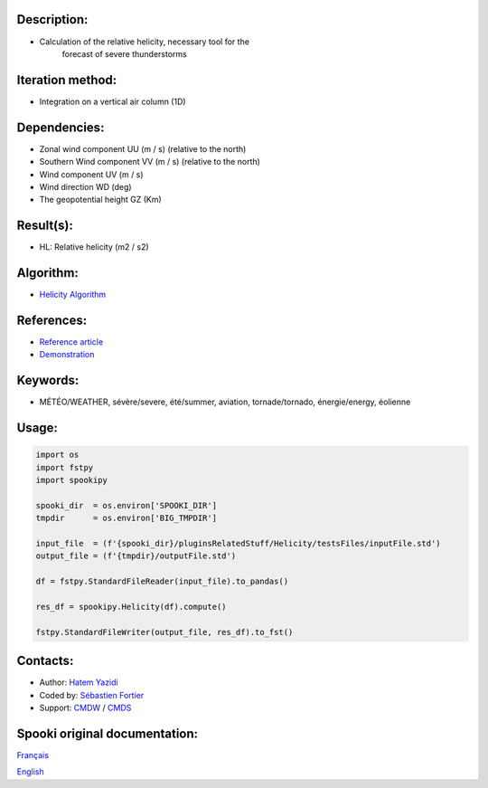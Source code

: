 Description:
~~~~~~~~~~~~

- Calculation of the relative helicity, necessary tool for the
   forecast of severe thunderstorms

Iteration method:
~~~~~~~~~~~~~~~~~

- Integration on a vertical air column (1D)

Dependencies:
~~~~~~~~~~~~~

- Zonal wind component UU (m / s) (relative to the north)
- Southern Wind component VV (m / s) (relative to the north)
- Wind component UV (m / s)
- Wind direction WD (deg)
- The geopotential height GZ (Km)

Result(s):
~~~~~~~~~~

- HL: Relative helicity (m2 / s2)

Algorithm:
~~~~~~~~~~

- `Helicity Algorithm <https://wiki.cmc.ec.gc.ca/images/8/82/Spooki_-_Algorithme_Helicity.pdf>`__

References:
~~~~~~~~~~~

- `Reference article <https://wiki.cmc.ec.gc.ca/images/c/c3/Spooki_-_Helicity_Characteristics.pdf>`__
- `Demonstration <https://wiki.cmc.ec.gc.ca/images/1/18/Spooki_-_Helicity.pdf>`__

Keywords:
~~~~~~~~~

- MÉTÉO/WEATHER, sévère/severe, été/summer, aviation, tornade/tornado, énergie/energy, éolienne

Usage:
~~~~~~

.. code:: python

    import os
    import fstpy
    import spookipy

    spooki_dir  = os.environ['SPOOKI_DIR']
    tmpdir      = os.environ['BIG_TMPDIR']

    input_file  = (f'{spooki_dir}/pluginsRelatedStuff/Helicity/testsFiles/inputFile.std')
    output_file = (f'{tmpdir}/outputFile.std')

    df = fstpy.StandardFileReader(input_file).to_pandas()

    res_df = spookipy.Helicity(df).compute()

    fstpy.StandardFileWriter(output_file, res_df).to_fst()

Contacts:
~~~~~~~~~

- Author: `Hatem Yazidi <https://wiki.cmc.ec.gc.ca/wiki/User:Yazidih>`__
- Coded by: `Sébastien Fortier <https://wiki.cmc.ec.gc.ca/wiki/User:Fortiers>`__
- Support: `CMDW <https://wiki.cmc.ec.gc.ca/wiki/CMDW>`__ / `CMDS <https://wiki.cmc.ec.gc.ca/wiki/CMDS>`__


Spooki original documentation:
~~~~~~~~~~~~~~~~~~~~~~~~~~~~~~

`Français <http://web.science.gc.ca/~spst900/spooki/doc/master/spooki_french_doc/html/pluginHelicity.html>`_

`English <http://web.science.gc.ca/~spst900/spooki/doc/master/spooki_english_doc/html/pluginHelicity.html>`_
